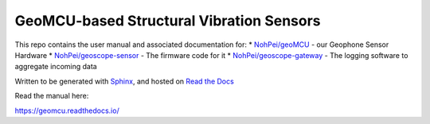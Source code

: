 GeoMCU-based Structural Vibration Sensors
=======================================

This repo contains the user manual and associated documentation for:
* `NohPei/geoMCU <https://github.com/NohPeo/geoMCU>`_ - our Geophone Sensor Hardware
* `NohPei/geoscope-sensor <https://github.com/NohPei/geoscope-sensor>`_ - The firmware code for it
* `NohPei/geoscope-gateway <https://github.com/NohPei/geoscope-gateway>`_ - The logging software to aggregate incoming data

Written to be generated with `Sphinx <https://sphinx-doc.org>`_, and hosted on `Read the Docs <https://about.readthedocs.com>`_

Read the manual here:

https://geomcu.readthedocs.io/
